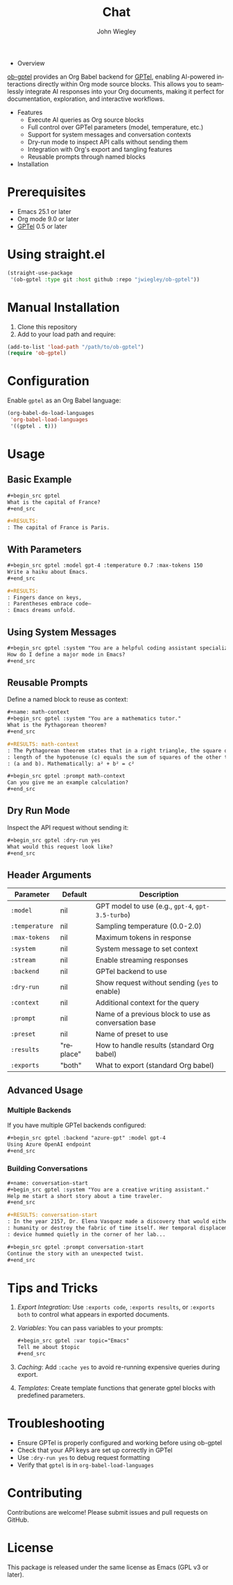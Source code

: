 #+author: John Wiegley
#+language: en
#+title: Chat

- Overview

[[https://github.com/jwiegley/ob-gptel][ob-gptel]] provides an Org Babel backend for [[https://github.com/karthink/gptel][GPTel]], enabling AI-powered
interactions directly within Org mode source blocks. This allows you to
seamlessly integrate AI responses into your Org documents, making it perfect
for documentation, exploration, and interactive workflows.

- Features
  - Execute AI queries as Org source blocks
  - Full control over GPTel parameters (model, temperature, etc.)
  - Support for system messages and conversation contexts
  - Dry-run mode to inspect API calls without sending them
  - Integration with Org's export and tangling features
  - Reusable prompts through named blocks

- Installation

* Prerequisites

- Emacs 25.1 or later
- Org mode 9.0 or later
- [[https://github.com/karthink/gptel][GPTel]] 0.5 or later

* Using straight.el

#+begin_src emacs-lisp
(straight-use-package
 '(ob-gptel :type git :host github :repo "jwiegley/ob-gptel"))
#+end_src

* Manual Installation

1. Clone this repository
2. Add to your load path and require:

#+begin_src emacs-lisp
(add-to-list 'load-path "/path/to/ob-gptel")
(require 'ob-gptel)
#+end_src

* Configuration

Enable =gptel= as an Org Babel language:

#+begin_src emacs-lisp
(org-babel-do-load-languages
 'org-babel-load-languages
 '((gptel . t)))
#+end_src

* Usage

** Basic Example

#+begin_src org
,#+begin_src gptel
What is the capital of France?
,#+end_src

,#+RESULTS:
: The capital of France is Paris.
#+end_src

** With Parameters

#+begin_src org
,#+begin_src gptel :model gpt-4 :temperature 0.7 :max-tokens 150
Write a haiku about Emacs.
,#+end_src

,#+RESULTS:
: Fingers dance on keys,
: Parentheses embrace code—
: Emacs dreams unfold.
#+end_src

** Using System Messages

#+begin_src org
,#+begin_src gptel :system "You are a helpful coding assistant specializing in Emacs Lisp."
How do I define a major mode in Emacs?
,#+end_src
#+end_src

** Reusable Prompts

Define a named block to reuse as context:

#+begin_src org
,#+name: math-context
,#+begin_src gptel :system "You are a mathematics tutor."
What is the Pythagorean theorem?
,#+end_src

,#+RESULTS: math-context
: The Pythagorean theorem states that in a right triangle, the square of the
: length of the hypotenuse (c) equals the sum of squares of the other two sides
: (a and b). Mathematically: a² + b² = c²

,#+begin_src gptel :prompt math-context
Can you give me an example calculation?
,#+end_src
#+end_src

** Dry Run Mode

Inspect the API request without sending it:

#+begin_src org
,#+begin_src gptel :dry-run yes
What would this request look like?
,#+end_src
#+end_src

** Header Arguments

| Parameter    | Default   | Description                                          |
|--------------+-----------+------------------------------------------------------|
| =:model=       | nil       | GPT model to use (e.g., =gpt-4=, =gpt-3.5-turbo=)        |
| =:temperature= | nil       | Sampling temperature (0.0-2.0)                       |
| =:max-tokens=  | nil       | Maximum tokens in response                           |
| =:system=      | nil       | System message to set context                        |
| =:stream=      | nil       | Enable streaming responses                           |
| =:backend=     | nil       | GPTel backend to use                                 |
| =:dry-run=     | nil       | Show request without sending (=yes= to enable)         |
| =:context=     | nil       | Additional context for the query                     |
| =:prompt=      | nil       | Name of a previous block to use as conversation base |
| =:preset=      | nil       | Name of preset to use                                |
| =:results=     | "replace" | How to handle results (standard Org babel)           |
| =:exports=     | "both"    | What to export (standard Org babel)                  |

** Advanced Usage

*** Multiple Backends

If you have multiple GPTel backends configured:

#+begin_src org
,#+begin_src gptel :backend "azure-gpt" :model gpt-4
Using Azure OpenAI endpoint
,#+end_src
#+end_src

*** Building Conversations

#+begin_src org
,#+name: conversation-start
,#+begin_src gptel :system "You are a creative writing assistant."
Help me start a short story about a time traveler.
,#+end_src

,#+RESULTS: conversation-start
: In the year 2157, Dr. Elena Vasquez made a discovery that would either save
: humanity or destroy the fabric of time itself. Her temporal displacement
: device hummed quietly in the corner of her lab...

,#+begin_src gptel :prompt conversation-start
Continue the story with an unexpected twist.
,#+end_src
#+end_src

* Tips and Tricks

1. /Export Integration/: Use =:exports code=, =:exports results=, or =:exports both=
   to control what appears in exported documents.

2. /Variables/: You can pass variables to your prompts:
   #+begin_src org
   ,#+begin_src gptel :var topic="Emacs"
   Tell me about $topic
   ,#+end_src
   #+end_src

3. /Caching/: Add =:cache yes= to avoid re-running expensive queries during
   export.

4. /Templates/: Create template functions that generate gptel blocks with
   predefined parameters.

* Troubleshooting

- Ensure GPTel is properly configured and working before using ob-gptel
- Check that your API keys are set up correctly in GPTel
- Use =:dry-run yes= to debug request formatting
- Verify that =gptel= is in =org-babel-load-languages=

* Contributing

Contributions are welcome! Please submit issues and pull requests on GitHub.

* License

This package is released under the same license as Emacs (GPL v3 or later).
